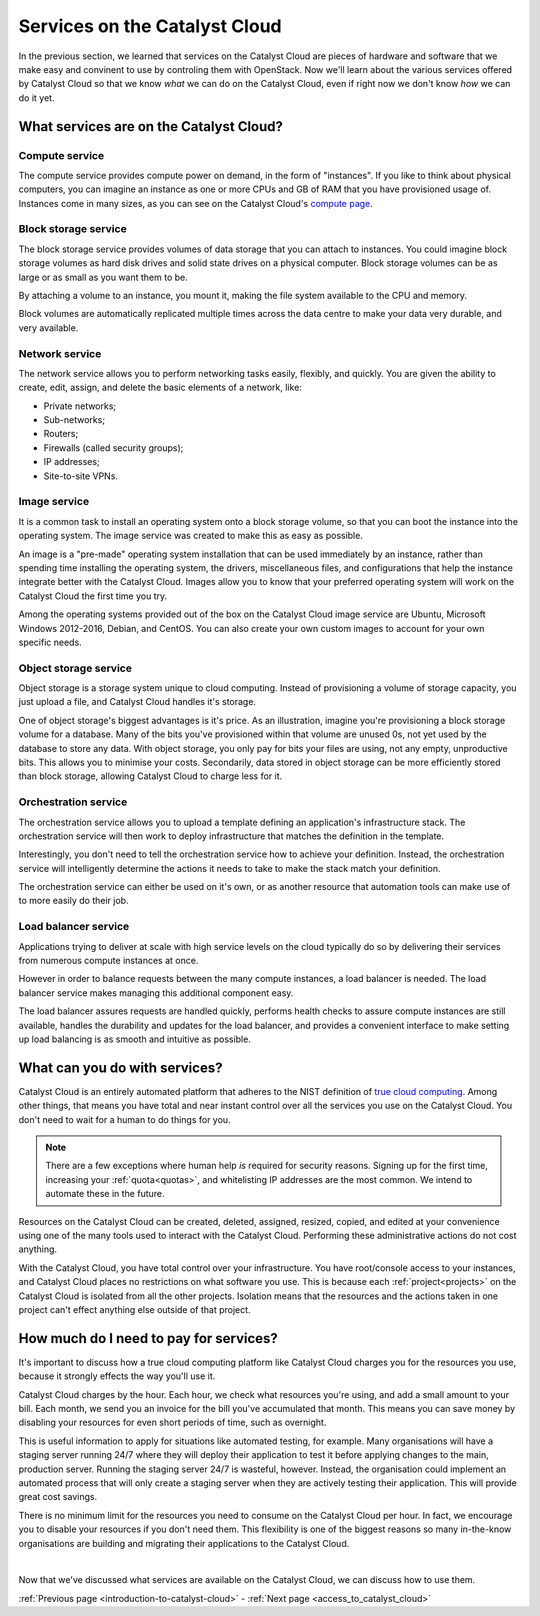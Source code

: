 .. _services_on_the_catalyst_cloud:

##############################
Services on the Catalyst Cloud
##############################

In the previous section, we learned that services on the Catalyst Cloud are
pieces of hardware and software that we make easy and convinent to use by
controling them with OpenStack. Now we'll learn about the various services
offered by Catalyst Cloud so that we know *what* we can do on the Catalyst
Cloud, even if right now we don't know *how* we can do it yet.


****************************************
What services are on the Catalyst Cloud?
****************************************

Compute service
===============

The compute service provides compute power on demand, in the form of
"instances". If you like to think about physical computers, you can imagine an
instance as one or more CPUs and GB of RAM that you have provisioned usage of.
Instances come in many sizes, as you can see on the Catalyst Cloud's `compute
page`_.

.. _`compute page`: https://catalystcloud.nz/services/iaas/compute/#prices


Block storage service
=====================

The block storage service provides volumes of data storage that you can attach
to instances. You could imagine block storage volumes as hard disk drives and
solid state drives on a physical computer. Block storage volumes can be as large
or as small as you want them to be.

By attaching a volume to an instance, you mount it, making the file system
available to the CPU and memory.

Block volumes are automatically replicated multiple times across the data centre
to make your data very durable, and very available.

Network service
===============

The network service allows you to perform networking tasks easily, flexibly, and
quickly. You are given the ability to create, edit, assign, and delete the basic
elements of a network, like:

* Private networks;
* Sub-networks;
* Routers;
* Firewalls (called security groups);
* IP addresses;
* Site-to-site VPNs.

Image service
=============

It is a common task to install an operating system onto a block storage volume,
so that you can boot the instance into the operating system. The image service
was created to make this as easy as possible.

An image is a "pre-made" operating system installation that can be used
immediately by an instance, rather than spending time installing the operating
system, the drivers, miscellaneous files, and configurations that help the
instance integrate better with the Catalyst Cloud. Images allow you to know that
your preferred operating system will work on the Catalyst Cloud the first time
you try.

Among the operating systems provided out of the box on the Catalyst Cloud image
service are Ubuntu, Microsoft Windows 2012-2016, Debian, and CentOS. You can
also create your own custom images to account for your own specific needs.

Object storage service
======================

Object storage is a storage system unique to cloud computing. Instead of
provisioning a volume of storage capacity, you just upload a file, and Catalyst
Cloud handles it's storage.

One of object storage's biggest advantages is it's price. As an illustration,
imagine you're provisioning a block storage volume for a database. Many of the
bits you've provisioned within that volume are unused 0s, not yet used by the
database to store any data. With object storage, you only pay for bits your
files are using, not any empty, unproductive bits. This allows you to minimise
your costs. Secondarily, data stored in object storage can be more efficiently
stored than block storage, allowing Catalyst Cloud to charge less for it.

Orchestration service
=====================

The orchestration service allows you to upload a template defining an
application's infrastructure stack. The orchestration service will then work to
deploy infrastructure that matches the definition in the template.

Interestingly, you don't need to tell the orchestration service how to achieve
your definition. Instead, the orchestration service will intelligently determine
the actions it needs to take to make the stack match your definition.

The orchestration service can either be used on it's own, or as another resource
that automation tools can make use of to more easily do their job.

Load balancer service
=====================

Applications trying to deliver at scale with high service levels on the cloud
typically do so by delivering their services from numerous compute instances at
once.

However in order to balance requests between the many compute instances, a load
balancer is needed. The load balancer service makes managing this additional
component easy.

The load balancer assures requests are handled quickly, performs health checks
to assure compute instances are still available, handles the durability and
updates for the load balancer, and provides a convenient interface to make
setting up load balancing is as smooth and intuitive as possible.

******************************
What can you do with services?
******************************

Catalyst Cloud is an entirely automated platform that adheres to the NIST
definition of `true cloud computing <https://csrc.nist.gov/publications/d
etail/sp/800-145/final>`_. Among other things, that means you have total and
near instant control over all the services you use on the Catalyst Cloud. You
don't need to wait for a human to do things for you.

.. note::
  There are a few exceptions where human help *is* required for security
  reasons. Signing up for the first time, increasing your
  :ref:`quota<quotas>`, and whitelisting IP addresses are the most common.
  We intend to automate these in the future.

Resources on the Catalyst Cloud can be created, deleted, assigned, resized,
copied, and edited at your convenience using one of the many tools used to
interact with the Catalyst Cloud. Performing these administrative actions do not
cost anything.

With the Catalyst Cloud, you have total control over your infrastructure. You
have root/console access to your instances, and Catalyst Cloud places no
restrictions on what software you use. This is because each
:ref:`project<projects>` on the Catalyst Cloud is isolated from all the
other projects. Isolation means that the resources and the actions taken in one
project can't effect anything else outside of that project.

***************************************
How much do I need to pay for services?
***************************************

It's important to discuss how a true cloud computing platform like Catalyst
Cloud charges you for the resources you use, because it strongly effects the way
you'll use it.

Catalyst Cloud charges by the hour. Each hour, we check what resources you're
using, and add a small amount to your bill. Each month, we send you an invoice
for the bill you've accumulated that month. This means you can save money by
disabling your resources for even short periods of time, such as overnight.

This is useful information to apply for situations like automated testing, for
example. Many organisations will have a staging server running 24/7 where they
will deploy their application to test it before applying changes to the main,
production server. Running the staging server 24/7 is wasteful, however.
Instead, the organisation could implement an automated process that will only
create a staging server when they are actively testing their application. This
will provide great cost savings.

There is no minimum limit for the resources you need to consume on the Catalyst
Cloud per hour. In fact, we encourage you to disable your resources if you don't
need them. This flexibility is one of the biggest reasons so many in-the-know
organisations are building and migrating their applications to the Catalyst
Cloud.

|

Now that we've discussed what services are available on the Catalyst Cloud, we
can discuss how to use them.


:ref:`Previous page <introduction-to-catalyst-cloud>` - :ref:`Next page <access_to_catalyst_cloud>`

..
  This next page link is a temporary solution. Eventually, I will add a next
  page element that looks like an arrow, or something.
